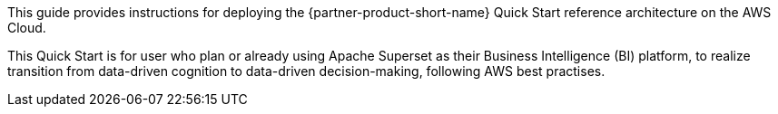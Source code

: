 // Replace the content in <>
// Identify your target audience and explain how/why they would use this Quick Start.
//Avoid borrowing text from third-party websites (copying text from AWS service documentation is fine). Also, avoid marketing-speak, focusing instead on the technical aspect.

This guide provides instructions for deploying the {partner-product-short-name} Quick Start reference architecture on the AWS Cloud.

This Quick Start is for user who plan or already using Apache Superset as their Business Intelligence (BI) platform, to realize transition from data-driven cognition to data-driven decision-making, following AWS best practises.
